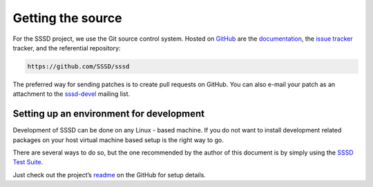 Getting the source
==================

For the SSSD project, we use the Git source control system.
Hosted on `GitHub <https://github.com/sssd/sssd>`_ are the
`documentation <https://sssd.io>`_, the
`issue tracker <https://github.com/sssd/sssd/issues>`_ tracker,
and the referential repository:

.. code-block:: bash

    https://github.com/SSSD/sssd

The preferred way for sending patches is to create pull requests on GitHub.
You can also e-mail your patch as an attachment to the
`sssd-devel <https://sssd.io/docs/developers/contribute.html#contribute>`_
mailing list.

Setting up an environment for development
-----------------------------------------

Development of SSSD can be done on any Linux - based machine.
If you do not want to install development related packages on your host
virtual machine based setup is the right way to go.

There are several ways to do so, but the one recommended by the author
of this document is by simply using the
`SSSD Test Suite <https://github.com/SSSD/sssd-test-suite>`_.

Just check out the project’s
`readme <https://github.com/SSSD/sssd-test-suite/blob/master/readme.md>`_
on the GitHub for setup details.
